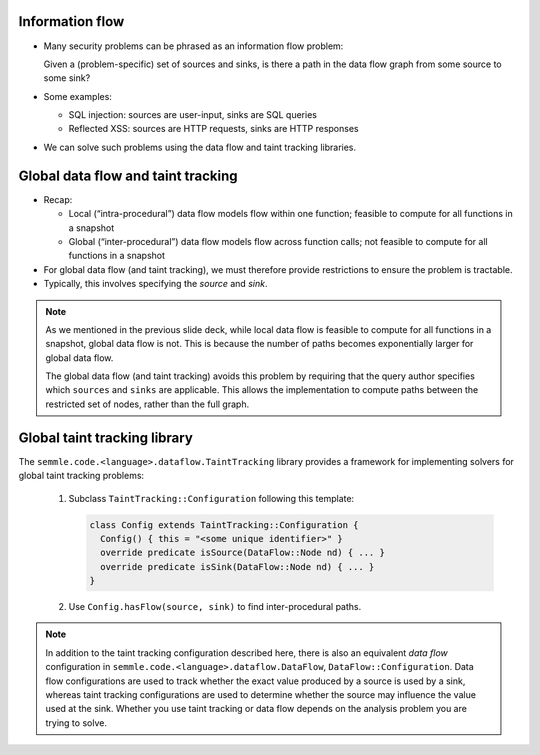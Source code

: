 Information flow
================

- Many security problems can be phrased as an information flow problem:

  Given a (problem-specific) set of sources and sinks, is there a path in the data flow graph from some source to some sink?

- Some examples:

  - SQL injection: sources are user-input, sinks are SQL queries
  - Reflected XSS: sources are HTTP requests, sinks are HTTP responses

- We can solve such problems using the data flow and taint tracking libraries.

Global data flow and taint tracking
===================================

- Recap:

  - Local (“intra-procedural”) data flow models flow within one function; feasible to compute for all functions in a snapshot
  - Global (“inter-procedural”) data flow models flow across function calls; not feasible to compute for all functions in a snapshot

- For global data flow (and taint tracking), we must therefore provide restrictions to ensure the problem is tractable.
- Typically, this involves specifying the *source* and *sink*.

.. note::

  As we mentioned in the previous slide deck, while local data flow is feasible to compute for all functions in a snapshot, global data flow is not. This is because the number of paths becomes exponentially larger for global data flow.

  The global data flow (and taint tracking) avoids this problem by requiring that the query author specifies which ``sources`` and ``sinks`` are applicable. This allows the implementation to compute paths between the restricted set of nodes, rather than the full graph.

Global taint tracking library
=============================

The ``semmle.code.<language>.dataflow.TaintTracking`` library provides a framework for implementing solvers for global taint tracking problems:

  #. Subclass ``TaintTracking::Configuration`` following this template:

     .. code-block:: ql
    
       class Config extends TaintTracking::Configuration {
         Config() { this = "<some unique identifier>" }
         override predicate isSource(DataFlow::Node nd) { ... }
         override predicate isSink(DataFlow::Node nd) { ... }
       }

  #. Use ``Config.hasFlow(source, sink)`` to find inter-procedural paths.

.. note::

  In addition to the taint tracking configuration described here, there is also an equivalent *data flow* configuration in ``semmle.code.<language>.dataflow.DataFlow``, ``DataFlow::Configuration``. Data flow configurations are used to track whether the exact value produced by a source is used by a sink, whereas taint tracking configurations are used to determine whether the source may influence the value used at the sink. Whether you use taint tracking or data flow depends on the analysis problem you are trying to solve.

